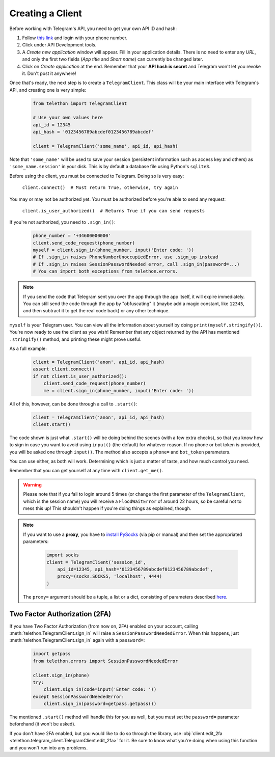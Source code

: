 .. _creating-a-client:

=================
Creating a Client
=================


Before working with Telegram's API, you need to get your own API ID and hash:

1. Follow `this link <https://my.telegram.org/>`_ and login with your
   phone number.

2. Click under API Development tools.

3. A *Create new application* window will appear. Fill in your application
   details. There is no need to enter any *URL*, and only the first two
   fields (*App title* and *Short name*) can currently be changed later.

4. Click on *Create application* at the end. Remember that your
   **API hash is secret** and Telegram won't let you revoke it.
   Don't post it anywhere!

Once that's ready, the next step is to create a ``TelegramClient``.
This class will be your main interface with Telegram's API, and creating
one is very simple:

    .. code-block:: python

        from telethon import TelegramClient

        # Use your own values here
        api_id = 12345
        api_hash = '0123456789abcdef0123456789abcdef'

        client = TelegramClient('some_name', api_id, api_hash)


Note that ``'some_name'`` will be used to save your session (persistent
information such as access key and others) as ``'some_name.session'`` in
your disk. This is by default a database file using Python's ``sqlite3``.

Before using the client, you must be connected to Telegram.
Doing so is very easy:

    ``client.connect()  # Must return True, otherwise, try again``

You may or may not be authorized yet. You must be authorized
before you're able to send any request:

    ``client.is_user_authorized()  # Returns True if you can send requests``

If you're not authorized, you need to ``.sign_in()``:

    .. code-block:: python

        phone_number = '+34600000000'
        client.send_code_request(phone_number)
        myself = client.sign_in(phone_number, input('Enter code: '))
        # If .sign_in raises PhoneNumberUnoccupiedError, use .sign_up instead
        # If .sign_in raises SessionPasswordNeeded error, call .sign_in(password=...)
        # You can import both exceptions from telethon.errors.

.. note::

    If you send the code that Telegram sent you over the app through the
    app itself, it will expire immediately. You can still send the code
    through the app by "obfuscating" it (maybe add a magic constant, like
    ``12345``, and then subtract it to get the real code back) or any other
    technique.

``myself`` is your Telegram user. You can view all the information about
yourself by doing ``print(myself.stringify())``. You're now ready to use
the client as you wish! Remember that any object returned by the API has
mentioned ``.stringify()`` method, and printing these might prove useful.

As a full example:

    .. code-block:: python

        client = TelegramClient('anon', api_id, api_hash)
        assert client.connect()
        if not client.is_user_authorized():
            client.send_code_request(phone_number)
            me = client.sign_in(phone_number, input('Enter code: '))


All of this, however, can be done through a call to ``.start()``:

    .. code-block:: python

        client = TelegramClient('anon', api_id, api_hash)
        client.start()


The code shown is just what ``.start()`` will be doing behind the scenes
(with a few extra checks), so that you know how to sign in case you want
to avoid using ``input()`` (the default) for whatever reason. If no phone
or bot token is provided, you will be asked one through ``input()``. The
method also accepts a ``phone=`` and ``bot_token`` parameters.

You can use either, as both will work. Determining which
is just a matter of taste, and how much control you need.

Remember that you can get yourself at any time with ``client.get_me()``.

.. warning::
    Please note that if you fail to login around 5 times (or change the first
    parameter of the ``TelegramClient``, which is the session name) you will
    receive a ``FloodWaitError`` of around 22 hours, so be careful not to mess
    this up! This shouldn't happen if you're doing things as explained, though.

.. note::
    If you want to use a **proxy**, you have to `install PySocks`__
    (via pip or manual) and then set the appropriated parameters:

        .. code-block:: python

            import socks
            client = TelegramClient('session_id',
                api_id=12345, api_hash='0123456789abcdef0123456789abcdef',
                proxy=(socks.SOCKS5, 'localhost', 4444)
            )

    The ``proxy=`` argument should be a tuple, a list or a dict,
    consisting of parameters described `here`__.



Two Factor Authorization (2FA)
******************************

If you have Two Factor Authorization (from now on, 2FA) enabled on your
account, calling :meth:`telethon.TelegramClient.sign_in` will raise a
``SessionPasswordNeededError``. When this happens, just
:meth:`telethon.TelegramClient.sign_in` again with a ``password=``:

    .. code-block:: python

        import getpass
        from telethon.errors import SessionPasswordNeededError

        client.sign_in(phone)
        try:
            client.sign_in(code=input('Enter code: '))
        except SessionPasswordNeededError:
            client.sign_in(password=getpass.getpass())


The mentioned ``.start()`` method will handle this for you as well, but
you must set the ``password=`` parameter beforehand (it won't be asked).

If you don't have 2FA enabled, but you would like to do so through the library,
use :obj:`client.edit_2fa <telethon.telegram_client.TelegramClient.edit_2fa>`
for it. Be sure to know what you're doing when using this function and you
won't run into any problems.


__ https://github.com/Anorov/PySocks#installation
__ https://github.com/Anorov/PySocks#usage-1
